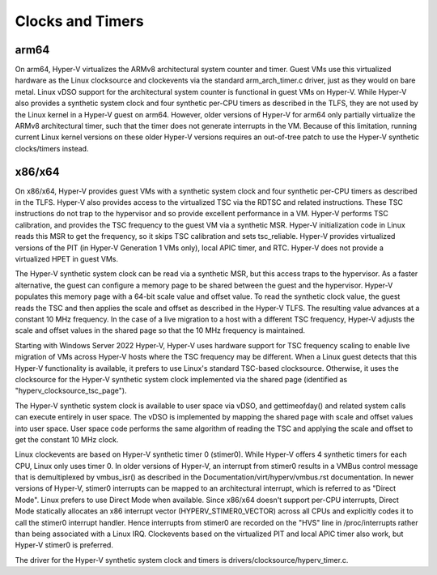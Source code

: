 .. SPDX-License-Identifier: GPL-2.0

Clocks and Timers
=================

arm64
-----
On arm64, Hyper-V virtualizes the ARMv8 architectural system counter
and timer. Guest VMs use this virtualized hardware as the Linux
clocksource and clockevents via the standard arm_arch_timer.c
driver, just as they would on bare metal. Linux vDSO support for the
architectural system counter is functional in guest VMs on Hyper-V.
While Hyper-V also provides a synthetic system clock and four synthetic
per-CPU timers as described in the TLFS, they are not used by the
Linux kernel in a Hyper-V guest on arm64.  However, older versions
of Hyper-V for arm64 only partially virtualize the ARMv8
architectural timer, such that the timer does not generate
interrupts in the VM. Because of this limitation, running current
Linux kernel versions on these older Hyper-V versions requires an
out-of-tree patch to use the Hyper-V synthetic clocks/timers instead.

x86/x64
-------
On x86/x64, Hyper-V provides guest VMs with a synthetic system clock
and four synthetic per-CPU timers as described in the TLFS. Hyper-V
also provides access to the virtualized TSC via the RDTSC and
related instructions. These TSC instructions do not trap to
the hypervisor and so provide excellent performance in a VM.
Hyper-V performs TSC calibration, and provides the TSC frequency
to the guest VM via a synthetic MSR.  Hyper-V initialization code
in Linux reads this MSR to get the frequency, so it skips TSC
calibration and sets tsc_reliable. Hyper-V provides virtualized
versions of the PIT (in Hyper-V  Generation 1 VMs only), local
APIC timer, and RTC. Hyper-V does not provide a virtualized HPET in
guest VMs.

The Hyper-V synthetic system clock can be read via a synthetic MSR,
but this access traps to the hypervisor. As a faster alternative,
the guest can configure a memory page to be shared between the guest
and the hypervisor.  Hyper-V populates this memory page with a
64-bit scale value and offset value. To read the synthetic clock
value, the guest reads the TSC and then applies the scale and offset
as described in the Hyper-V TLFS. The resulting value advances
at a constant 10 MHz frequency. In the case of a live migration
to a host with a different TSC frequency, Hyper-V adjusts the
scale and offset values in the shared page so that the 10 MHz
frequency is maintained.

Starting with Windows Server 2022 Hyper-V, Hyper-V uses hardware
support for TSC frequency scaling to enable live migration of VMs
across Hyper-V hosts where the TSC frequency may be different.
When a Linux guest detects that this Hyper-V functionality is
available, it prefers to use Linux's standard TSC-based clocksource.
Otherwise, it uses the clocksource for the Hyper-V synthetic system
clock implemented via the shared page (identified as
"hyperv_clocksource_tsc_page").

The Hyper-V synthetic system clock is available to user space via
vDSO, and gettimeofday() and related system calls can execute
entirely in user space.  The vDSO is implemented by mapping the
shared page with scale and offset values into user space.  User
space code performs the same algorithm of reading the TSC and
applying the scale and offset to get the constant 10 MHz clock.

Linux clockevents are based on Hyper-V synthetic timer 0 (stimer0).
While Hyper-V offers 4 synthetic timers for each CPU, Linux only uses
timer 0. In older versions of Hyper-V, an interrupt from stimer0
results in a VMBus control message that is demultiplexed by
vmbus_isr() as described in the Documentation/virt/hyperv/vmbus.rst
documentation. In newer versions of Hyper-V, stimer0 interrupts can
be mapped to an architectural interrupt, which is referred to as
"Direct Mode". Linux prefers to use Direct Mode when available. Since
x86/x64 doesn't support per-CPU interrupts, Direct Mode statically
allocates an x86 interrupt vector (HYPERV_STIMER0_VECTOR) across all CPUs
and explicitly codes it to call the stimer0 interrupt handler. Hence
interrupts from stimer0 are recorded on the "HVS" line in /proc/interrupts
rather than being associated with a Linux IRQ. Clockevents based on the
virtualized PIT and local APIC timer also work, but Hyper-V stimer0
is preferred.

The driver for the Hyper-V synthetic system clock and timers is
drivers/clocksource/hyperv_timer.c.

